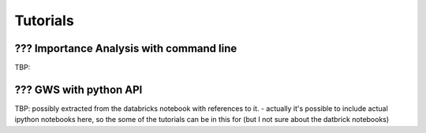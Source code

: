 .. _sec-tutorials:

=======================================
Tutorials
=======================================


??? Importance Analysis with command line
--------------------------

TBP: 

??? GWS with python API
------------------------

TBP: possibly extracted from the databricks notebook with references to it.
- actually it's possible to include actual ipython notebooks here, so the some of the tutorials can be in this for (but I not sure about the datbrick notebooks)




